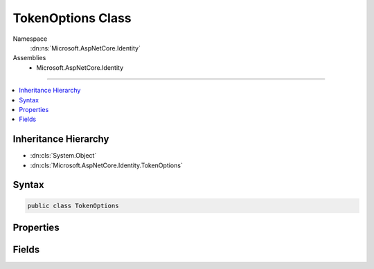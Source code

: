

TokenOptions Class
==================





Namespace
    :dn:ns:`Microsoft.AspNetCore.Identity`
Assemblies
    * Microsoft.AspNetCore.Identity

----

.. contents::
   :local:



Inheritance Hierarchy
---------------------


* :dn:cls:`System.Object`
* :dn:cls:`Microsoft.AspNetCore.Identity.TokenOptions`








Syntax
------

.. code-block:: csharp

    public class TokenOptions








.. dn:class:: Microsoft.AspNetCore.Identity.TokenOptions
    :hidden:

.. dn:class:: Microsoft.AspNetCore.Identity.TokenOptions

Properties
----------

.. dn:class:: Microsoft.AspNetCore.Identity.TokenOptions
    :noindex:
    :hidden:

    
    .. dn:property:: Microsoft.AspNetCore.Identity.TokenOptions.ChangeEmailTokenProvider
    
        
    
        
        Gets or sets the :dn:prop:`Microsoft.AspNetCore.Identity.TokenOptions.ChangeEmailTokenProvider` used to generate tokens used in email change confirmation emails.
    
        
        :rtype: System.String
        :return: 
            The :dn:prop:`Microsoft.AspNetCore.Identity.TokenOptions.ChangeEmailTokenProvider` used to generate tokens used in email change confirmation emails.
    
        
        .. code-block:: csharp
    
            public string ChangeEmailTokenProvider
            {
                get;
                set;
            }
    
    .. dn:property:: Microsoft.AspNetCore.Identity.TokenOptions.EmailConfirmationTokenProvider
    
        
    
        
        Gets or sets the :dn:prop:`Microsoft.AspNetCore.Identity.TokenOptions.EmailConfirmationTokenProvider` used to generate tokens used in account confirmation emails.
    
        
        :rtype: System.String
        :return: 
            The :dn:prop:`Microsoft.AspNetCore.Identity.TokenOptions.EmailConfirmationTokenProvider` used to generate tokens used in account confirmation emails.
    
        
        .. code-block:: csharp
    
            public string EmailConfirmationTokenProvider
            {
                get;
                set;
            }
    
    .. dn:property:: Microsoft.AspNetCore.Identity.TokenOptions.PasswordResetTokenProvider
    
        
    
        
        Gets or sets the :dn:prop:`Microsoft.AspNetCore.Identity.TokenOptions.PasswordResetTokenProvider` used to generate tokens used in password reset emails.
    
        
        :rtype: System.String
        :return: 
            The :dn:prop:`Microsoft.AspNetCore.Identity.TokenOptions.PasswordResetTokenProvider` used to generate tokens used in password reset emails.
    
        
        .. code-block:: csharp
    
            public string PasswordResetTokenProvider
            {
                get;
                set;
            }
    
    .. dn:property:: Microsoft.AspNetCore.Identity.TokenOptions.ProviderMap
    
        
    
        
        Will be used to construct UserTokenProviders with the key used as the providerName.
    
        
        :rtype: System.Collections.Generic.Dictionary<System.Collections.Generic.Dictionary`2>{System.String<System.String>, Microsoft.AspNetCore.Identity.TokenProviderDescriptor<Microsoft.AspNetCore.Identity.TokenProviderDescriptor>}
    
        
        .. code-block:: csharp
    
            public Dictionary<string, TokenProviderDescriptor> ProviderMap
            {
                get;
                set;
            }
    

Fields
------

.. dn:class:: Microsoft.AspNetCore.Identity.TokenOptions
    :noindex:
    :hidden:

    
    .. dn:field:: Microsoft.AspNetCore.Identity.TokenOptions.DefaultEmailProvider
    
        
        :rtype: System.String
    
        
        .. code-block:: csharp
    
            public static readonly string DefaultEmailProvider
    
    .. dn:field:: Microsoft.AspNetCore.Identity.TokenOptions.DefaultPhoneProvider
    
        
        :rtype: System.String
    
        
        .. code-block:: csharp
    
            public static readonly string DefaultPhoneProvider
    
    .. dn:field:: Microsoft.AspNetCore.Identity.TokenOptions.DefaultProvider
    
        
        :rtype: System.String
    
        
        .. code-block:: csharp
    
            public static readonly string DefaultProvider
    

